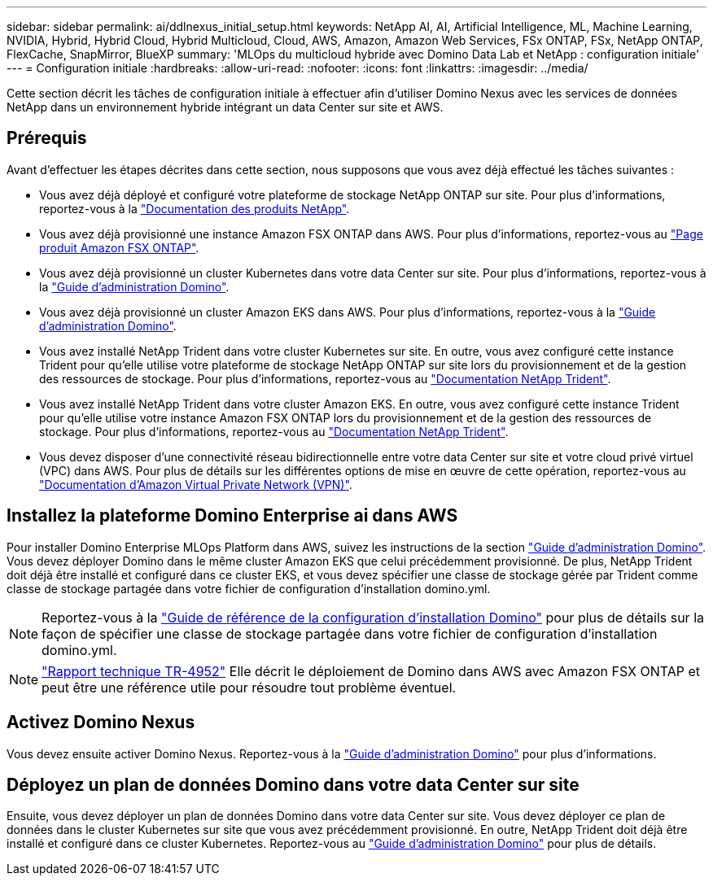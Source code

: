 ---
sidebar: sidebar 
permalink: ai/ddlnexus_initial_setup.html 
keywords: NetApp AI, AI, Artificial Intelligence, ML, Machine Learning, NVIDIA, Hybrid, Hybrid Cloud, Hybrid Multicloud, Cloud, AWS, Amazon, Amazon Web Services, FSx ONTAP, FSx, NetApp ONTAP, FlexCache, SnapMirror, BlueXP 
summary: 'MLOps du multicloud hybride avec Domino Data Lab et NetApp : configuration initiale' 
---
= Configuration initiale
:hardbreaks:
:allow-uri-read: 
:nofooter: 
:icons: font
:linkattrs: 
:imagesdir: ../media/


[role="lead"]
Cette section décrit les tâches de configuration initiale à effectuer afin d'utiliser Domino Nexus avec les services de données NetApp dans un environnement hybride intégrant un data Center sur site et AWS.



== Prérequis

Avant d'effectuer les étapes décrites dans cette section, nous supposons que vous avez déjà effectué les tâches suivantes :

* Vous avez déjà déployé et configuré votre plateforme de stockage NetApp ONTAP sur site. Pour plus d'informations, reportez-vous à la link:https://www.netapp.com/support-and-training/documentation/["Documentation des produits NetApp"].
* Vous avez déjà provisionné une instance Amazon FSX ONTAP dans AWS. Pour plus d'informations, reportez-vous au link:https://aws.amazon.com/fsx/netapp-ontap/["Page produit Amazon FSX ONTAP"].
* Vous avez déjà provisionné un cluster Kubernetes dans votre data Center sur site. Pour plus d'informations, reportez-vous à la link:https://docs.dominodatalab.com/en/latest/admin_guide/b35e66/admin-guide/["Guide d'administration Domino"].
* Vous avez déjà provisionné un cluster Amazon EKS dans AWS. Pour plus d'informations, reportez-vous à la link:https://docs.dominodatalab.com/en/latest/admin_guide/b35e66/admin-guide/["Guide d'administration Domino"].
* Vous avez installé NetApp Trident dans votre cluster Kubernetes sur site. En outre, vous avez configuré cette instance Trident pour qu'elle utilise votre plateforme de stockage NetApp ONTAP sur site lors du provisionnement et de la gestion des ressources de stockage. Pour plus d'informations, reportez-vous au link:https://docs.netapp.com/us-en/trident/index.html["Documentation NetApp Trident"].
* Vous avez installé NetApp Trident dans votre cluster Amazon EKS. En outre, vous avez configuré cette instance Trident pour qu'elle utilise votre instance Amazon FSX ONTAP lors du provisionnement et de la gestion des ressources de stockage. Pour plus d'informations, reportez-vous au link:https://docs.netapp.com/us-en/trident/index.html["Documentation NetApp Trident"].
* Vous devez disposer d'une connectivité réseau bidirectionnelle entre votre data Center sur site et votre cloud privé virtuel (VPC) dans AWS. Pour plus de détails sur les différentes options de mise en œuvre de cette opération, reportez-vous au link:https://docs.aws.amazon.com/vpc/latest/userguide/vpn-connections.html["Documentation d'Amazon Virtual Private Network (VPN)"].




== Installez la plateforme Domino Enterprise ai dans AWS

Pour installer Domino Enterprise MLOps Platform dans AWS, suivez les instructions de la section link:https://docs.dominodatalab.com/en/latest/admin_guide/c1eec3/deploy-domino/["Guide d'administration Domino"]. Vous devez déployer Domino dans le même cluster Amazon EKS que celui précédemment provisionné. De plus, NetApp Trident doit déjà être installé et configuré dans ce cluster EKS, et vous devez spécifier une classe de stockage gérée par Trident comme classe de stockage partagée dans votre fichier de configuration d'installation domino.yml.


NOTE: Reportez-vous à la link:https://docs.dominodatalab.com/en/latest/admin_guide/7f4331/install-configuration-reference/#storage-classes["Guide de référence de la configuration d'installation Domino"] pour plus de détails sur la façon de spécifier une classe de stockage partagée dans votre fichier de configuration d'installation domino.yml.


NOTE: link:https://www.netapp.com/media/79922-tr-4952.pdf["Rapport technique TR-4952"] Elle décrit le déploiement de Domino dans AWS avec Amazon FSX ONTAP et peut être une référence utile pour résoudre tout problème éventuel.



== Activez Domino Nexus

Vous devez ensuite activer Domino Nexus. Reportez-vous à la link:https://docs.dominodatalab.com/en/latest/admin_guide/c65074/nexus-hybrid-architecture/["Guide d'administration Domino"] pour plus d'informations.



== Déployez un plan de données Domino dans votre data Center sur site

Ensuite, vous devez déployer un plan de données Domino dans votre data Center sur site. Vous devez déployer ce plan de données dans le cluster Kubernetes sur site que vous avez précédemment provisionné. En outre, NetApp Trident doit déjà être installé et configuré dans ce cluster Kubernetes. Reportez-vous au link:https://docs.dominodatalab.com/en/latest/admin_guide/5781ea/data-planes/["Guide d'administration Domino"] pour plus de détails.
